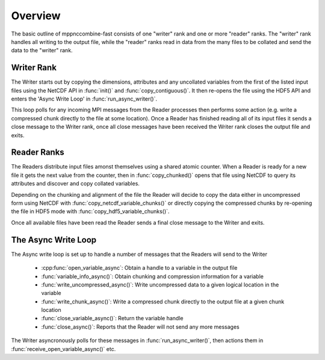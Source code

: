 Overview
========

The basic outline of mppnccombine-fast consists of one "writer" rank and one or
more "reader" ranks. The "writer" rank handles all writing to the output file,
while the "reader" ranks read in data from the many files to be collated and
send the data to the "writer" rank.

.. graphviz::
    
    digraph ranks {
        subgraph cluster_writer {
            copy_uncollated -> async_loop -> all_ended

            label = "Writer"
            copy_uncollated [label = "Copy Uncollated Vars"]
            async_loop [label = "Async Write Loop"]
            all_ended [label = "All Readers Ended"]
            rank = same
        }

        subgraph cluster_reader {
            open_file -> send_chunks -> end_of_files

            label = "Reader"
            open_file [label = "Open File"]
            send_chunks [label = "Send Collated Chunks"]
            end_of_files [label = "All Files Read"]
            rank = same
        }

        send_chunks:s -> open_file:e [constraint=false]

        async_loop:s -> async_loop:n [constraint=false]

        send_chunks -> async_loop [constraint=false]
        end_of_files -> async_loop [constraint=false]
    }

Writer Rank
-----------

The Writer starts out by copying the dimensions, attributes and any uncollated
variables from the first of the listed input files using the NetCDF API in
:func:`init()` and :func:`copy_contiguous()`. It then re-opens the file using
the HDF5 API and enters the 'Async Write Loop' in :func:`run_async_writer()`.

This loop polls for any incoming MPI messages from the Reader processes then
performs some action (e.g. write a compressed chunk directly to the file at
some location). Once a Reader has finished reading all of its input files it
sends a close message to the Writer rank, once all close messages have been
received the Writer rank closes the output file and exits.

Reader Ranks
------------

The Readers distribute input files amonst themselves using a shared atomic
counter. When a Reader is ready for a new file it gets the next value from the
counter, then in :func:`copy_chunked()` opens that file using NetCDF to query
its attributes and discover and copy collated variables.

Depending on the chunking and alignment of the file the Reader will decide to
copy the data either in uncompressed form using NetCDF with
:func:`copy_netcdf_variable_chunks()` or directly copying the compressed chunks
by re-opening the file in HDF5 mode with :func:`copy_hdf5_variable_chunks()`.

Once all available files have been read the Reader sends a final close message
to the Writer and exits.

The Async Write Loop
--------------------

The Async write loop is set up to handle a number of messages that the Readers
will send to the Writer

 * :cpp:func:`open_variable_async`: Obtain a handle to a variable in the output
   file
 * :func:`variable_info_async()`: Obtain chunking and compression information
   for a variable
 * :func:`write_uncompressed_async()`: Write uncompressed data to a given
   logical location in the variable
 * :func:`write_chunk_async()`: Write a compressed chunk directly to the output
   file at a given chunk location
 * :func:`close_variable_async()`: Return the variable handle
 * :func:`close_async()`: Reports that the Reader will not send any more
   messages

The Writer asyncronously polls for these messages in
:func:`run_async_writer()`, then actions them in
:func:`receive_open_variable_async()` etc.
